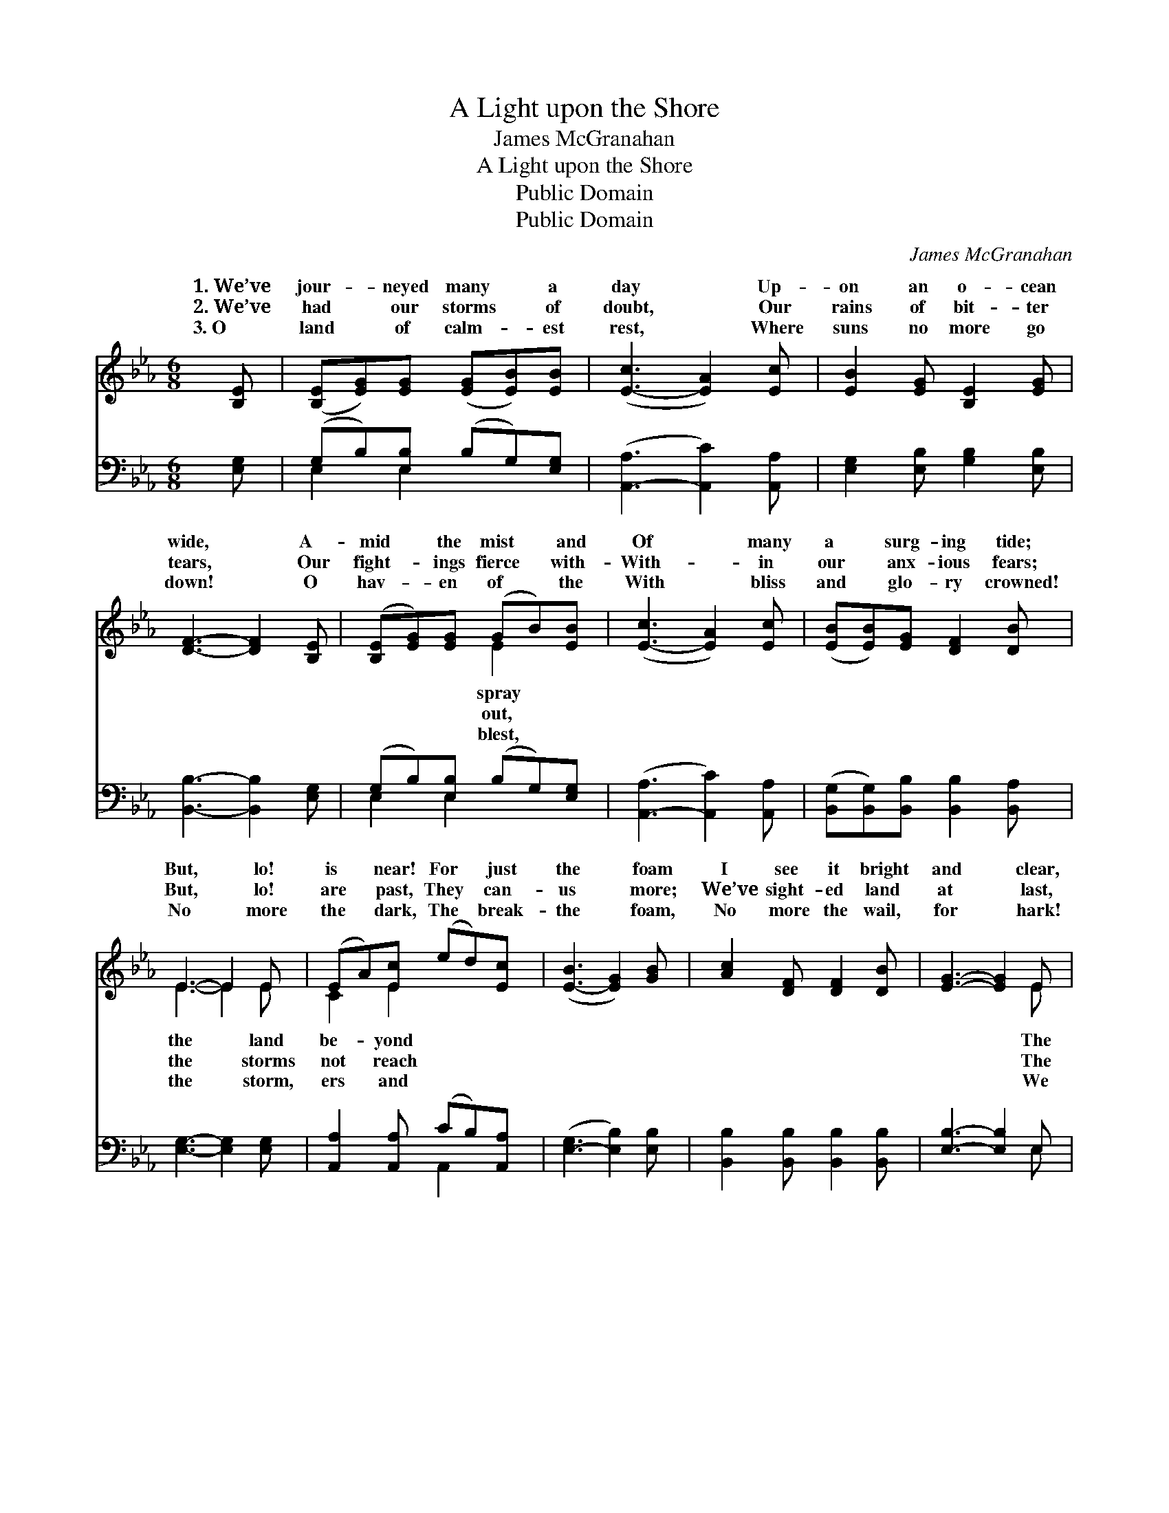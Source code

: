 X:1
T:A Light upon the Shore
T:James McGranahan
T:A Light upon the Shore
T:Public Domain
T:Public Domain
C:James McGranahan
Z:Public Domain
%%score ( 1 2 ) ( 3 4 )
L:1/8
M:6/8
K:Eb
V:1 treble 
V:2 treble 
V:3 bass 
V:4 bass 
V:1
 [B,E] | ([B,E][EG])[EG] ([EG][EB])[EB] | ([E-c]3 [EA]2) [Ec] | [EB]2 [EG] [B,E]2 [EG] | %4
w: 1.~We’ve|jour- * neyed many * a|day * Up-|on an o- cean|
w: 2.~We’ve|had * our storms * of|doubt, * Our|rains of bit- ter|
w: 3.~O|land * of calm- * est|rest, * Where|suns no more go|
 [DF]3- [DF]2 [B,E] | ([B,E][EG])[EG] (GB)[EB] | ([E-c]3 [EA]2) [Ec] | ([EB][EB])[EG] [DF]2 [DB] | %8
w: wide, * A-|mid * the mist * and|Of * many|a * surg- ing tide;|
w: tears, * Our|fight- * ings fierce * with-|With- * in|our * anx- ious fears;|
w: down! * O|hav- * en of * the|With * bliss|and * glo- ry crowned!|
 E3- E2 E | (EA)[Ec] (ed)[Ec] | ([E-B]3 [EG]2) [GB] | [Ac]2 [DF] [DF]2 [DB] | [EG]3- [EG]2 E | %13
w: But, * lo!|is * near! For * just|the * foam|I see it bright|and * clear,|
w: But, * lo!|are * past, They * can-|us * more;|We’ve sight- ed land|at * last,|
w: No * more|the * dark, The * break-|the * foam,|No more the wail,|for * hark!|
 (EA)[Ec] (ed)[Ec] | ([E-B]3 [EG]2) [Ge] | [Fd]2 [DB] [Ec]2 [E=A] | [DB]3- [DB]2 || %17
w: light * of home, * sweet||||
w: bless- * èd storm- * less|a * light|up- on the shore,|bro- *|
w: hear * the songs * of||||
"^Refrain" [B,E]/[B,E]/ | ([B,E][EG])[EG] (GB)[EB] | [Ec]3 [EA][EA][Ec] | [EB]2 [EG] E2 [EG] | %21
w: ||||
w: ther, It|flash- * es from * the|The night is al-|most o’er, bro- ther,|
w: ||||
 [DF]3- [DF]2 [B,E] | ([B,E][EG])[EG] (GB)[EB] | [Ec]3 [Ee][Ed][Ec] | [EB]2 [Ge] [Ge]2 [Ad] | %25
w: ||||
w: ha- * ven’s|just * at hand. * *|||
w: ||||
 [Ge]3- [Ge]2 |] %26
w: |
w: |
w: |
V:2
 x | x6 | x6 | x6 | x6 | x3 E2 x | x6 | x6 | E3- E2 E | C2 E2 x2 | x6 | x6 | x5 E | C2 E2 x2 | x6 | %15
w: |||||spray|||the * land|be- yond|||The|home. *||
w: |||||out,|||the * storms|not reach|||The|shore. There’s||
w: |||||blest,|||the * storm,|ers and|||We|home. *||
 x6 | x5 || x | x3 E2 x | x6 | x3 E2 x | x6 | x3 E2 x | x6 | x6 | x5 |] %26
w: |||||||||||
w: |||strand;||The||||||
w: |||||||||||
V:3
 [E,G,] | (G,B,)[E,B,] (B,G,)[E,G,] | ([A,,-A,]3 [A,,C]2) [A,,A,] | [E,G,]2 [E,B,] [G,B,]2 [E,B,] | %4
 [B,,B,]3- [B,,B,]2 [E,G,] | (G,B,)[E,B,] (B,G,)[E,G,] | ([A,,-A,]3 [A,,C]2) [A,,A,] | %7
 ([B,,G,][B,,G,])[B,,B,] [B,,B,]2 [B,,A,] | [E,G,]3- [E,G,]2 [E,G,] | %9
 [A,,A,]2 [A,,A,] (CB,)[A,,A,] | ([E,-G,]3 [E,B,]2) [E,B,] | [B,,B,]2 [B,,B,] [B,,B,]2 [B,,B,] | %12
 [E,B,]3- [E,B,]2 E, | ([A,,A,]2 [A,,A,]) (CB,)[A,,A,] | ([E,-G,]3 [E,B,]2) [E,B,] | %15
 [F,B,]2 [F,B,] [F,=A,]2 [F,C] | [B,,B,]3- [B,,B,]2 || [E,G,]/[E,G,]/ | (G,B,)[E,B,] (B,G,)[E,G,] | %19
 [A,,A,]3 [A,,C][A,,C][A,,A,] | [E,G,]2 [E,B,] [G,B,]2 [E,B,] | [B,,B,]3- [B,,B,]2 [E,G,] | %22
 (G,B,)[E,B,] (B,G,)[E,G,] | [A,,A,]3 [A,,C][A,,B,][A,,A,] | [B,,G,]2 [B,,B,] [B,,B,]2 [B,,B,] | %25
 [E,B,]3- [E,B,]2 |] %26
V:4
 x | E,2 E,2 x2 | x6 | x6 | x6 | E,2 E,2 x2 | x6 | x6 | x6 | x3 A,,2 x | x6 | x6 | x5 E, | %13
 x3 A,,2 x | x6 | x6 | x5 || x | E,2 E,2 x2 | x6 | x6 | x6 | E,2 E,2 x2 | x6 | x6 | x5 |] %26

